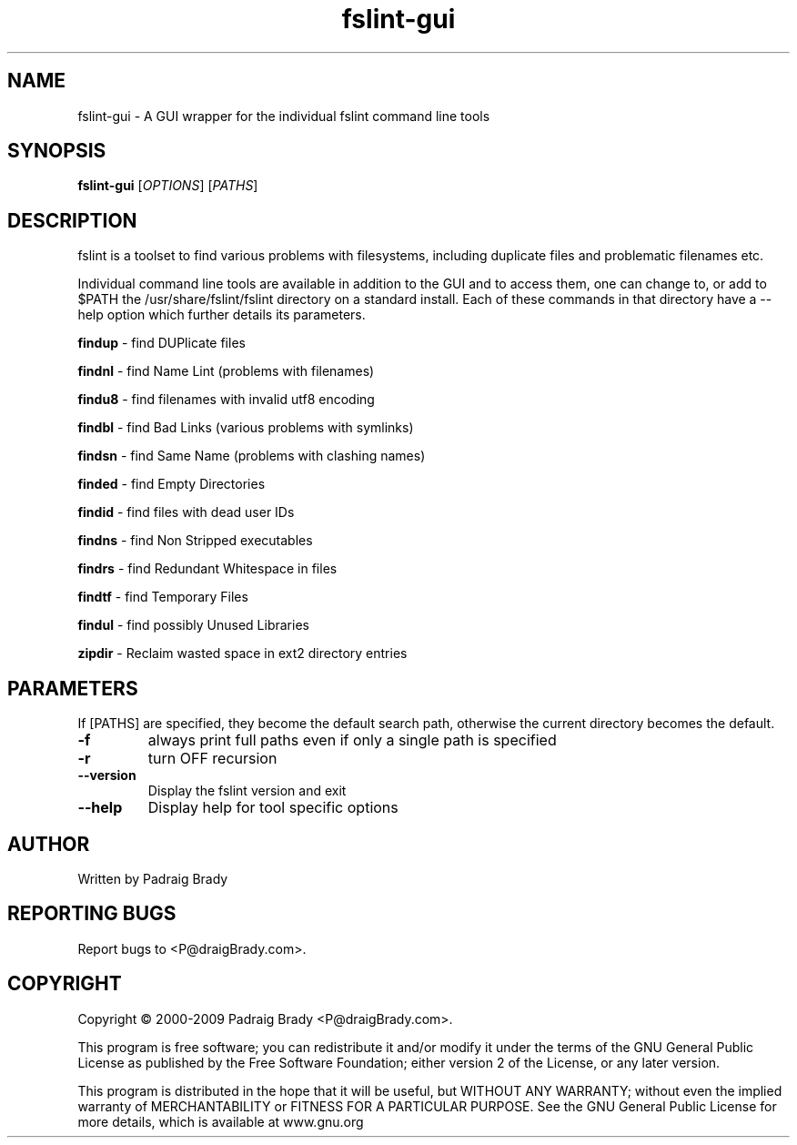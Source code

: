 .TH fslint-gui "1" "April 2010" "fslint" "User Commands"
.SH NAME
fslint-gui \- A GUI wrapper for the individual fslint command line tools
.SH SYNOPSIS
.B fslint-gui
[\fIOPTIONS\fR] [\fIPATHS\fR]
.SH DESCRIPTION
.PP
fslint is a toolset to find various problems with filesystems,
including duplicate files and problematic filenames etc.
.PP
Individual command line tools are available in addition to the GUI
and to access them, one can change to, or add to $PATH the
/usr/share/fslint/fslint directory on a standard install.
Each of these commands in that directory have a \-\-help option which
further details its parameters.

\fBfindup\fR \- find DUPlicate files
.P
\fBfindnl\fR \- find Name Lint (problems with filenames)
.P
\fBfindu8\fR \- find filenames with invalid utf8 encoding
.P
\fBfindbl\fR \- find Bad Links (various problems with symlinks)
.P
\fBfindsn\fR \- find Same Name (problems with clashing names)
.P
\fBfinded\fR \- find Empty Directories
.P
\fBfindid\fR \- find files with dead user IDs
.P
\fBfindns\fR \- find Non Stripped executables
.P
\fBfindrs\fR \- find Redundant Whitespace in files
.P
\fBfindtf\fR \- find Temporary Files
.P
\fBfindul\fR \- find possibly Unused Libraries
.P
\fBzipdir\fR \- Reclaim wasted space in ext2 directory entries
.SH PARAMETERS
If [PATHS] are specified, they become the default search path,
otherwise the current directory becomes the default.
.TP
\fB\-f\fR
always print full paths even if only a single path is specified
.TP
\fB\-r\fR
turn OFF recursion
.TP
\fB\-\-version\fR
Display the fslint version and exit
.TP
\fB\-\-help\fR
Display help for tool specific options
.SH AUTHOR
Written by Padraig Brady
.SH "REPORTING BUGS"
Report bugs to <P@draigBrady.com>.
.SH COPYRIGHT
Copyright \(co 2000-2009 Padraig Brady <P@draigBrady.com>.
.br

This program is free software; you can redistribute it and/or modify
it under the terms of the GNU General Public License as published by
the Free Software Foundation; either version 2 of the License, or
any later version.

This program is distributed in the hope that it will be useful,
but WITHOUT ANY WARRANTY; without even the implied warranty of
MERCHANTABILITY or FITNESS FOR A PARTICULAR PURPOSE.
See the GNU General Public License for more details,
which is available at www.gnu.org
